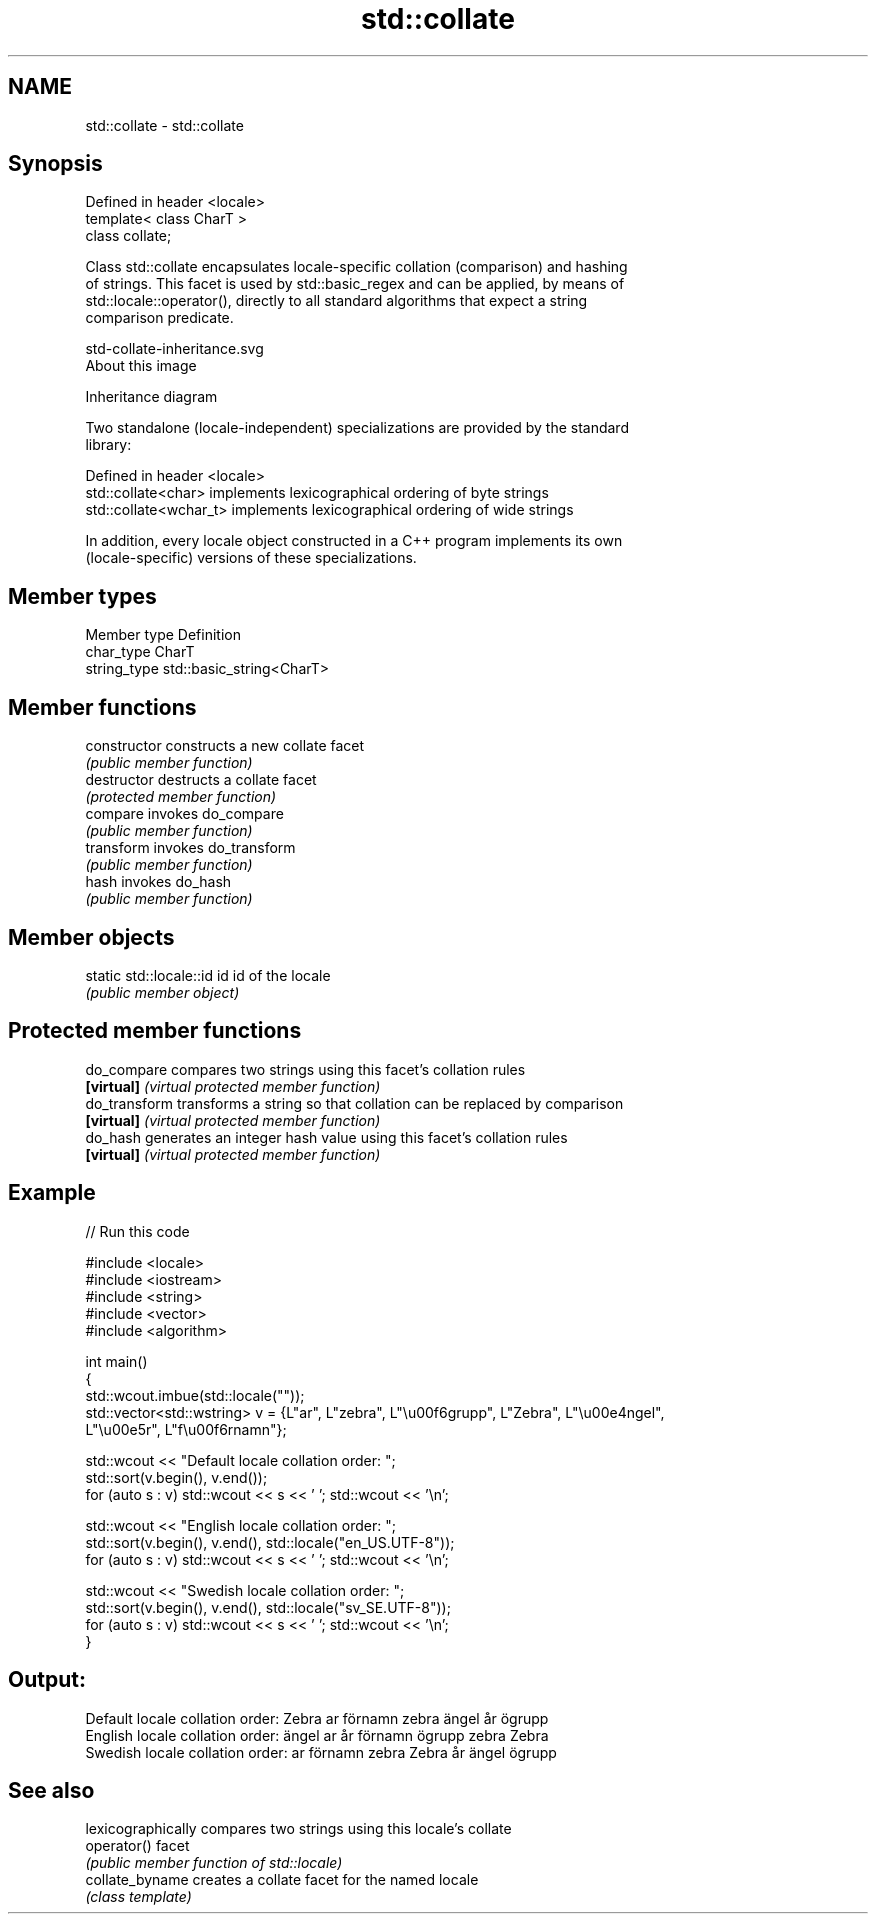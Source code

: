 .TH std::collate 3 "2019.03.28" "http://cppreference.com" "C++ Standard Libary"
.SH NAME
std::collate \- std::collate

.SH Synopsis
   Defined in header <locale>
   template< class CharT >
   class collate;

   Class std::collate encapsulates locale-specific collation (comparison) and hashing
   of strings. This facet is used by std::basic_regex and can be applied, by means of
   std::locale::operator(), directly to all standard algorithms that expect a string
   comparison predicate.

   std-collate-inheritance.svg
   About this image

                                   Inheritance diagram

   Two standalone (locale-independent) specializations are provided by the standard
   library:

   Defined in header <locale>
   std::collate<char>    implements lexicographical ordering of byte strings
   std::collate<wchar_t> implements lexicographical ordering of wide strings

   In addition, every locale object constructed in a C++ program implements its own
   (locale-specific) versions of these specializations.

.SH Member types

   Member type Definition
   char_type   CharT
   string_type std::basic_string<CharT>

.SH Member functions

   constructor   constructs a new collate facet
                 \fI(public member function)\fP
   destructor    destructs a collate facet
                 \fI(protected member function)\fP
   compare       invokes do_compare
                 \fI(public member function)\fP 
   transform     invokes do_transform
                 \fI(public member function)\fP 
   hash          invokes do_hash
                 \fI(public member function)\fP 

.SH Member objects

   static std::locale::id id id of the locale
                             \fI(public member object)\fP

.SH Protected member functions

   do_compare   compares two strings using this facet's collation rules
   \fB[virtual]\fP    \fI(virtual protected member function)\fP 
   do_transform transforms a string so that collation can be replaced by comparison
   \fB[virtual]\fP    \fI(virtual protected member function)\fP 
   do_hash      generates an integer hash value using this facet's collation rules
   \fB[virtual]\fP    \fI(virtual protected member function)\fP 

.SH Example

   
// Run this code

 #include <locale>
 #include <iostream>
 #include <string>
 #include <vector>
 #include <algorithm>
  
 int main()
 {
     std::wcout.imbue(std::locale(""));
     std::vector<std::wstring> v = {L"ar", L"zebra", L"\\u00f6grupp", L"Zebra", L"\\u00e4ngel",
                                    L"\\u00e5r", L"f\\u00f6rnamn"};
  
     std::wcout << "Default locale collation order: ";
     std::sort(v.begin(), v.end());
     for (auto s : v) std::wcout << s << ' '; std::wcout << '\\n';
  
     std::wcout << "English locale collation order: ";
     std::sort(v.begin(), v.end(), std::locale("en_US.UTF-8"));
     for (auto s : v) std::wcout << s << ' '; std::wcout << '\\n';
  
     std::wcout << "Swedish locale collation order: ";
     std::sort(v.begin(), v.end(), std::locale("sv_SE.UTF-8"));
     for (auto s : v) std::wcout << s << ' '; std::wcout << '\\n';
 }

.SH Output:

 Default locale collation order: Zebra ar förnamn zebra ängel år ögrupp
 English locale collation order: ängel ar år förnamn ögrupp zebra Zebra
 Swedish locale collation order: ar förnamn zebra Zebra år ängel ögrupp

.SH See also

                  lexicographically compares two strings using this locale's collate
   operator()     facet
                  \fI(public member function of std::locale)\fP 
   collate_byname creates a collate facet for the named locale
                  \fI(class template)\fP
